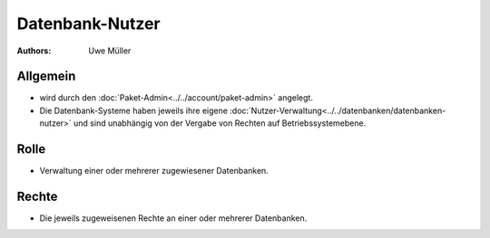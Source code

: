 ================
Datenbank-Nutzer
================

:Authors: - Uwe Müller

.. |date| date:: %d. %m. %Y
.. |time| date:: %H:%M
 
Allgemein
---------

* wird durch den :doc:`Paket-Admin<../../account/paket-admin>` angelegt.
* Die Datenbank-Systeme haben jeweils ihre eigene :doc:`Nutzer-Verwaltung<../../datenbanken/datenbanken-nutzer>` und sind unabhängig von der Vergabe von Rechten auf Betriebssystemebene.


Rolle
-----

* Verwaltung einer oder mehrerer zugewiesener Datenbanken.

Rechte
------

* Die jeweils zugeweisenen Rechte an einer oder mehrerer Datenbanken.


